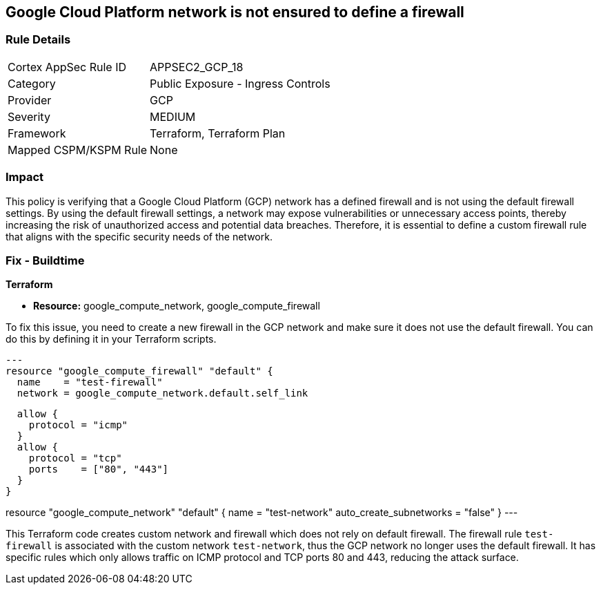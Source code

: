 
== Google Cloud Platform network is not ensured to define a firewall

=== Rule Details

[cols="1,2"]
|===
|Cortex AppSec Rule ID |APPSEC2_GCP_18
|Category |Public Exposure - Ingress Controls
|Provider |GCP
|Severity |MEDIUM
|Framework |Terraform, Terraform Plan
|Mapped CSPM/KSPM Rule |None
|===


=== Impact
This policy is verifying that a Google Cloud Platform (GCP) network has a defined firewall and is not using the default firewall settings. By using the default firewall settings, a network may expose vulnerabilities or unnecessary access points, thereby increasing the risk of unauthorized access and potential data breaches. Therefore, it is essential to define a custom firewall rule that aligns with the specific security needs of the network.

=== Fix - Buildtime

*Terraform*

* *Resource:* google_compute_network, google_compute_firewall

To fix this issue, you need to create a new firewall in the GCP network and make sure it does not use the default firewall. You can do this by defining it in your Terraform scripts. 

[source,go]
---
resource "google_compute_firewall" "default" {
  name    = "test-firewall"
  network = google_compute_network.default.self_link

  allow {
    protocol = "icmp"
  }
  allow {
    protocol = "tcp"
    ports    = ["80", "443"]
  }
}

resource "google_compute_network" "default" {
  name                    = "test-network"
  auto_create_subnetworks = "false"
}
---

This Terraform code creates custom network and firewall which does not rely on default firewall. The firewall rule `test-firewall` is associated with the custom network `test-network`, thus the GCP network no longer uses the default firewall. It has specific rules which only allows traffic on ICMP protocol and TCP ports 80 and 443, reducing the attack surface.

